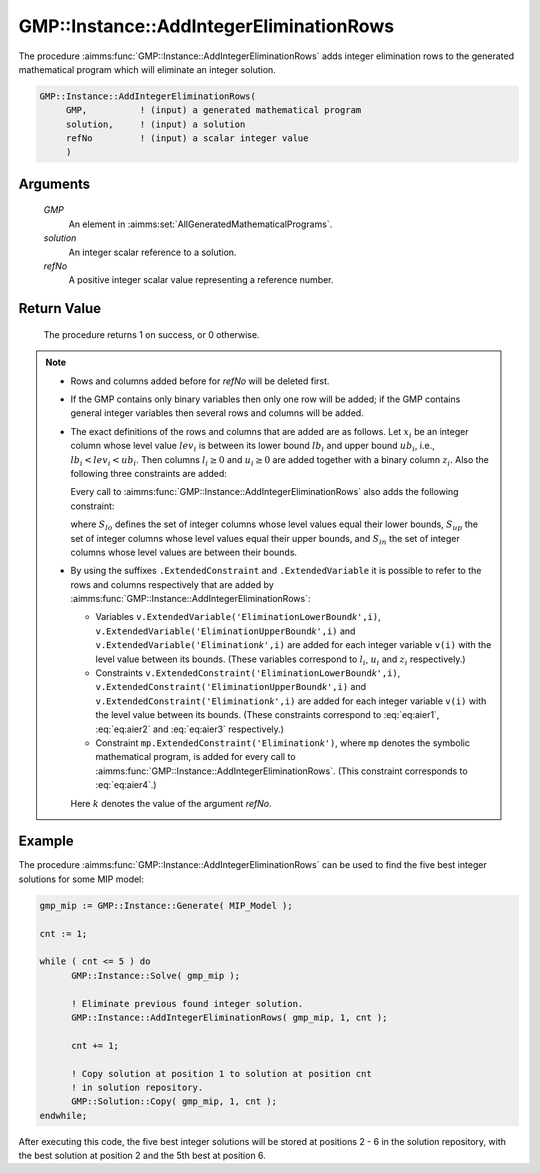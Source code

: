 .. aimms:procedure:: GMP::Instance::AddIntegerEliminationRows(GMP, solution, refNo)

.. _GMP::Instance::AddIntegerEliminationRows:

GMP::Instance::AddIntegerEliminationRows
========================================

The procedure :aimms:func:`GMP::Instance::AddIntegerEliminationRows` adds integer
elimination rows to the generated mathematical program which will
eliminate an integer solution.

.. code-block:: aimms

    GMP::Instance::AddIntegerEliminationRows(
         GMP,          ! (input) a generated mathematical program
         solution,     ! (input) a solution
         refNo         ! (input) a scalar integer value
         )

Arguments
---------

    *GMP*
        An element in :aimms:set:`AllGeneratedMathematicalPrograms`.

    *solution*
        An integer scalar reference to a solution.

    *refNo*
        A positive integer scalar value representing a reference number.

Return Value
------------

    The procedure returns 1 on success, or 0 otherwise.

.. note::

    -  Rows and columns added before for *refNo* will be deleted first.

    -  If the GMP contains only binary variables then only one row will be
       added; if the GMP contains general integer variables then several
       rows and columns will be added.

    -  The exact definitions of the rows and columns that are added are as
       follows. Let :math:`x_i` be an integer column whose level value
       :math:`lev_i` is between its lower bound :math:`lb_i` and upper bound
       :math:`ub_i`, i.e., :math:`lb_i < lev_i < ub_i`. Then columns
       :math:`l_i \geq 0` and :math:`u_i \geq 0` are added together with a
       binary column :math:`z_i`. Also the following three constraints are
       added:

       .. math:: l_i + (lev_i - lb_i)z_i \leq (lev_i - lb_i) 
          :label: eq:aier1

       \ 

       .. math:: u_i + (lev_i - ub_i) z_i \leq 0 
          :label: eq:aier2

       .. math:: x_i - u_i + l_i = lev_i 
          :label: eq:aier3

       Every call to :aimms:func:`GMP::Instance::AddIntegerEliminationRows` also adds
       the following constraint:

       .. math::
          :label: eq:aier4

          \begin{aligned}
           \sum_{i\in S_{lo}} x_i - \sum_{i\in S_{up}} x_i + \sum_{i\in S_{in}} (l_i + u_i) \geq 1 + \sum_{i\in S_{lo}} lev_i - \sum_{i\in S_{up}} lev_i  \end{aligned}

       where :math:`S_{lo}` defines the set of integer columns whose level
       values equal their lower bounds, :math:`S_{up}` the set of integer
       columns whose level values equal their upper bounds, and
       :math:`S_{in}` the set of integer columns whose level values are
       between their bounds.

    -  By using the suffixes ``.ExtendedConstraint`` and
       ``.ExtendedVariable`` it is possible to refer to the rows and columns
       respectively that are added by
       :aimms:func:`GMP::Instance::AddIntegerEliminationRows`:

       -  Variables
          ``v.ExtendedVariable('EliminationLowerBound``\ *k*\ ``',i)``,
          ``v.ExtendedVariable('EliminationUpperBound``\ *k*\ ``',i)`` and
          ``v.ExtendedVariable('Elimination``\ *k*\ ``',i)`` are added for
          each integer variable ``v(i)`` with the level value between its
          bounds. (These variables correspond to :math:`l_i`, :math:`u_i`
          and :math:`z_i` respectively.)

       -  Constraints
          ``v.ExtendedConstraint('EliminationLowerBound``\ *k*\ ``',i)``,
          ``v.ExtendedConstraint('EliminationUpperBound``\ *k*\ ``',i)`` and
          ``v.ExtendedConstraint('Elimination``\ *k*\ ``',i)`` are added for
          each integer variable ``v(i)`` with the level value between its
          bounds. (These constraints correspond to :eq:`eq:aier1`, :eq:`eq:aier2` and
          :eq:`eq:aier3` respectively.)

       -  Constraint ``mp.ExtendedConstraint('Elimination``\ *k*\ ``')``,
          where ``mp`` denotes the symbolic mathematical program, is added
          for every call to :aimms:func:`GMP::Instance::AddIntegerEliminationRows`.
          (This constraint corresponds to :eq:`eq:aier4`.)

       Here :math:`k` denotes the value of the argument *refNo*.

Example
-------

The procedure :aimms:func:`GMP::Instance::AddIntegerEliminationRows` can be used
to find the five best integer solutions for some MIP model: 

.. code-block:: aimms

   gmp_mip := GMP::Instance::Generate( MIP_Model );

   cnt := 1;

   while ( cnt <= 5 ) do
         GMP::Instance::Solve( gmp_mip );

         ! Eliminate previous found integer solution.
         GMP::Instance::AddIntegerEliminationRows( gmp_mip, 1, cnt );

         cnt += 1;

         ! Copy solution at position 1 to solution at position cnt
         ! in solution repository.
         GMP::Solution::Copy( gmp_mip, 1, cnt );
   endwhile;

After executing this code, the five best integer solutions will be
stored at positions 2 - 6 in the solution repository, with the best
solution at position 2 and the 5th best at position 6.

.. seealso::

   - The routines :aimms:func:`GMP::Instance::DeleteIntegerEliminationRows` and :aimms:func:`GMP::Solution::IsInteger`. 
   - See :ref:`sec:matrix.extended` of the Language Reference for more details on extended suffixes.
